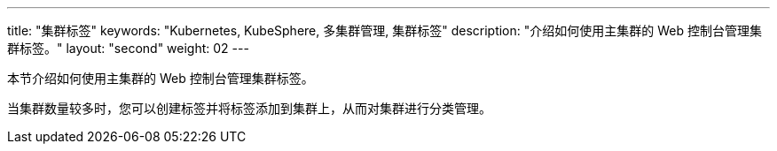 ---
title: "集群标签"
keywords: "Kubernetes, KubeSphere, 多集群管理, 集群标签"
description: "介绍如何使用主集群的 Web 控制台管理集群标签。"
layout: "second"
weight: 02
---



本节介绍如何使用主集群的 Web 控制台管理集群标签。

当集群数量较多时，您可以创建标签并将标签添加到集群上，从而对集群进行分类管理。
